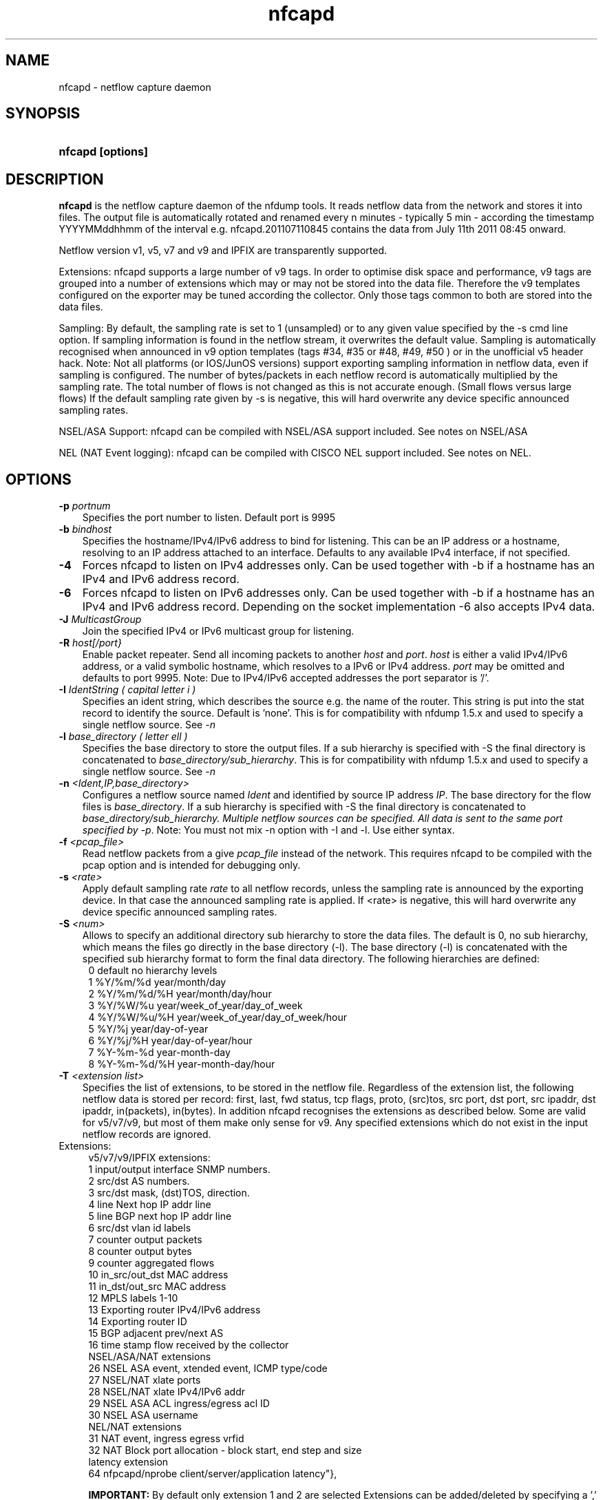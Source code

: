 .TH nfcapd 1 2009\-09\-09 "" ""
.SH NAME
nfcapd \- netflow capture daemon
.SH SYNOPSIS
.HP 5
.B nfcapd [options]
.SH DESCRIPTION
.B nfcapd
is the netflow capture daemon of the nfdump tools. It reads netflow
data from the network and stores it into files. The output file
is automatically rotated and renamed every n minutes \- typically
5 min \- according the timestamp YYYYMMddhhmm of the interval e.g. 
nfcapd.201107110845 contains the data from July 11th 2011 08:45 onward.
.P
Netflow version v1, v5, v7 and v9 and IPFIX are transparently supported.
.P
Extensions: nfcapd supports a large number of v9 tags. In order to optimise
disk space and performance, v9 tags are grouped into a number of extensions
which may or may not be stored into the data file. Therefore the v9 templates
configured on the exporter may be tuned according the collector. Only those tags 
common to both are stored into the data files.
.P
Sampling: By default, the sampling rate is set to 1 (unsampled) or to any
given value specified by the \-s cmd line option. If sampling information 
is found in the netflow stream, it overwrites the default value. Sampling 
is automatically recognised when announced in v9 option templates 
(tags #34, #35 or #48, #49, #50 ) or in the unofficial v5 header hack. 
Note: Not all platforms (or IOS/JunOS versions) support exporting sampling 
information in netflow data, even if sampling is configured. The number 
of bytes/packets in each netflow record is automatically multiplied by the 
sampling rate.  The total number of flows is not changed as this is not 
accurate enough. (Small flows versus large flows) If the default sampling rate
given by -s is negative, this will hard overwrite any device specific 
announced sampling rates.
.P
NSEL/ASA Support: nfcapd can be compiled with NSEL/ASA support included. See
notes on NSEL/ASA
.P
NEL (NAT Event logging): nfcapd can be compiled with CISCO NEL support included.
See notes on NEL.
.P
.SH OPTIONS
.TP 3
.B -p \fIportnum
Specifies the port number to listen. Default port is 9995
.TP 3
.B -b \fIbindhost
Specifies the hostname/IPv4/IPv6 address to bind for listening. This can be 
an IP address or a hostname, resolving to an IP address attached to an interface.
Defaults to any available IPv4 interface, if not specified.
.TP 3
.B -4
Forces nfcapd to listen on IPv4 addresses only. Can be used together with \-b
if a hostname has an IPv4 and IPv6 address record.
.TP 3
.B -6
Forces nfcapd to listen on IPv6 addresses only. Can be used together with \-b
if a hostname has an IPv4 and IPv6 address record. Depending on the socket
implementation \-6 also accepts IPv4 data.
.TP 3
.B -J \fIMulticastGroup
Join the specified IPv4 or IPv6 multicast group for listening. 
.TP 3
.B -R \fIhost[/port}
Enable packet repeater. Send all incoming packets to another \fIhost\fR and \fIport\fR.
\fIhost\fR is either a valid IPv4/IPv6 address, or a valid symbolic hostname, which resolves to 
a IPv6 or IPv4 address. \fIport\fR may be omitted and defaults to port 9995. Note: Due to IPv4/IPv6
accepted addresses the port separator is '/'.
.TP 3
.B -I \fIIdentString ( capital letter i )
Specifies an ident string, which describes the source e.g. the 
name of the router. This string is put into the stat record to identify
the source. Default is 'none'. This is for compatibility with nfdump 1.5.x
and used to specify a single netflow source. See \fI\-n
.TP 3
.B -l \fIbase_directory ( letter ell )
Specifies the base directory to store the output files. 
If a sub hierarchy is specified with \-S the final directory is concatenated 
to \fIbase_directory/sub_hierarchy\fR. This is for compatibility with nfdump 1.5.x
and used to specify a single netflow source. See \fI\-n
.TP 3
.B -n \fI<Ident,IP,base_directory>
Configures a netflow source named \fIIdent\fR and identified by source IP address \fIIP\fR.
The base directory for the flow files is \fIbase_directory\fR. If a sub hierarchy is specified with \-S 
the final directory is concatenated to \fIbase_directory/sub_hierarchy. Multiple netflow 
sources can be specified. All data is sent to the same port specified by \fI\-p\fR.
Note: You must not mix \-n option with \-I and \-l. Use either syntax.
.TP 3
.B -f \fI<pcap_file>
Read netflow packets from a give \fIpcap_file\fR instead of the network. This 
requires nfcapd to be compiled with the pcap option and is intended for debugging only.
.TP 3
.B -s \fI<rate>
Apply default sampling rate \fIrate\fR to all netflow records, unless the sampling rate is 
announced by the exporting device. In that case the announced sampling rate is applied. If 
<rate> is negative, this will hard overwrite any device specific announced sampling rates.
.TP 3
.B -S \fI<num>
Allows to specify an additional directory sub hierarchy to store 
the data files. The default is 0, no sub hierarchy, which means the 
files go directly in the base directory (\-l). The base directory (\-l) is
concatenated with the specified sub hierarchy format to form the final 
data directory.  The following hierarchies are defined:
.PD 0
.RS 4
 0 default     no hierarchy levels
.P
 1 %Y/%m/%d    year/month/day
.P
 2 %Y/%m/%d/%H year/month/day/hour
.P
 3 %Y/%W/%u    year/week_of_year/day_of_week
.P
 4 %Y/%W/%u/%H year/week_of_year/day_of_week/hour
.P
 5 %Y/%j       year/day\-of\-year
.P
 6 %Y/%j/%H    year/day\-of\-year/hour
.P
 7 %Y\-%m\-%d    year\-month\-day
.P
 8 %Y\-%m\-%d/%H year\-month\-day/hour
.RE
.PD
.TP 3
.B -T \fI<extension list>
Specifies the list of extensions, to be stored in the netflow file. 
Regardless of the extension list, the following netflow data is stored per record:
first, last, fwd status, tcp flags, proto, (src)tos, src port, dst port, src 
ipaddr, dst ipaddr, in(packets), in(bytes). In addition nfcapd recognises the 
extensions as described below. Some are valid for v5/v7/v9, but most of them make
only sense for v9. Any specified extensions which do not exist in the input netflow 
records are ignored.
.TP 2
   Extensions:
.PD 0
.RS 4
v5/v7/v9/IPFIX extensions:
.P
 1 input/output interface SNMP numbers.
.P
 2 src/dst AS numbers.
.P
 3 src/dst mask, (dst)TOS, direction.
.P
 4 line Next hop IP addr line
.P
 5 line BGP next hop IP addr line
.P
 6 src/dst vlan id labels
.P
 7 counter output packets
.P
 8 counter output bytes
.P
 9 counter aggregated flows
.P
10 in_src/out_dst MAC address
.P
11 in_dst/out_src MAC address
.P
12 MPLS labels 1\-10
.P
13 Exporting router IPv4/IPv6 address
.P
14 Exporting router ID
.P
15 BGP adjacent prev/next AS
.P
16 time stamp flow received by the collector
.P

.P
NSEL/ASA/NAT extensions
.P
26 NSEL     ASA event, xtended event, ICMP type/code
.P
27 NSEL/NAT xlate ports
.P
28 NSEL/NAT xlate IPv4/IPv6 addr
.P
29 NSEL     ASA ACL ingress/egress acl ID
.P
30 NSEL     ASA username
.P

.P
NEL/NAT extensions
.P
31 NAT event, ingress egress vrfid
.P
32 NAT Block port allocation - block start, end step and size
.P

.P
latency extension
.P
64 nfpcapd/nprobe client/server/application latency"},

.B IMPORTANT: 
By default only extension 1 and 2 are selected
Extensions can be added/deleted by specifying a ',' separated 
list of extension ids. Each id may be prepended by an optional 
sign +/\- to add or remove a given id from the extension list. 
Shortcuts: The string 'all' means all extensions. The strings
 'nsel' and 'nel' enable all NSEL or NEL extensions respectively.

.P
Examples: 
.P
\-T all       Enables all possible extensions.
.P
\-T +3,+4     Adds extensions 3 and 4 to the defaults 1 and 2.
.P
\-T all,\-8,\-9 Set all extensions but 8 and 9
.P
\-T \-1,4      Removes default extension 1 and adds extension 4
.P
\-T nsel      Enables all required ASA?NSEL extensions
.P
\-T nel       Enables all required nell extensions
.P

.P
Note: Only those tags in common with the exporting device and enabled 
extensions at the collector side are stored into the data files. A detailed 
list which v9 tags are mapped into which extensions is given in the section 
.B NOTES
.RE
.PD
.TP 3
.B -t \fIinterval
Specifies the time interval in seconds to rotate files. The default value 
is 300s ( 5min ).
.TP 3
.B -w
Align file rotation with next n minute ( specified by \-t ) interval. 
Example: If interval is 5 min, sync at 0,5,10... wall clock minutes 
Default: no alignment.
.TP 3
.B -x \fIcmd
Run command \fIcmd\fR at the end of every interval, when a new file
becomes available. The following command expansion is available:
.PD 0
.RS 4
%f	Replaced by the file name e.g nfcapd.200907110845 inluding any
.P
     sub hierarchy. ( 2009/07/11/nfcapd.200907110845 )
.P
%d	Replaced by the directory where the file is located.
.P
%t	Replaced by the time ISO format e.g. 200907110845.
.P
%u	Replaced by the UNIX time format.
.P
%i	Replaced ident string given by \-I
.RE
.PD
.TP 3
.B -X
Collect and embed extended statistics. Currently a port and bpp histogram 
is embedded. Mostly experimental for now
.TP 3
.B -e 
Auto expire files at every cycle. \fImax lifetime\fP and \fImax filesize\fP
are defined using nfexpire(1)
.TP 3
.B -P \fIpidfile
Specify name of pidfile. Default is no pidfile.
.TP 3
.B -D
Daemon mode: fork to background and detach from terminal.
Nfcapd terminates on signal TERM, INT and HUP.
.TP 3
.B -u \fIuserid
Change to the user \fIuserid\fP as soon as possible. Only root is allowed
to use this option.
.TP 3
.B -g \fIgroupid
Change to the group \fIgroupid\fP as soon as possible. Only root is allowed 
use this option.
.TP 3
.B -B \fIbufflen
Specifies the socket input buffer length in bytes. For high volume traffic 
( near GB traffic ) it is recommended to set this value as high as possible 
( typically > 100k ), otherwise you risk to lose packets. The default 
is OS ( and kernel )  dependent.
.TP 3
.B -E
Print netflow records in nfdump raw format to stdout. This option is for 
debugging purpose only, to see how incoming netflow data is processed and stored.
.TP 3
.B -j
Compress flows. Use bz2 compression in output file. Note: not recommended while collecting
.TP 3
.B -z
Compress flows. Use fast LZO1X\-1 compression in output file.
.TP 3
.B -V
Print nfcapd version and exit.
.TP 3
.B -h
Print help text to stdout with all options and exit.
.SH "RETURN VALUE"
Returns 0 on success, or 255 if initialization failed.
.SH "LOGGING"
nfcapd logs to syslog with SYSLOG_FACILITY LOG_DAEMON
For normal operation level 'warning' should be fine. 
More information is reported at level 'info' and 'debug'.
.P
A small statistic about the collected flows, as well as errors
are reported at the end of every interval to syslog with level 'info'.
.SH "EXAMPLES"
All flows are sent to port 9995 from all exporters and stored into a single file. All known v9 tags are taken.
.RS
\fBnfcapd \-z \-w \-D \-T all \-l /netflow/spool/allflows \-I any \-S 2 \-P /var/run/nfcapd.allflows.pid\fP
.RE
.LP
All flows from 2 different exporters are sent to port 8877 and stored in separate directory trees. All known v9 tags are taken. Input buffer size is set to 128000 bytes
.RS
\fBnfcapd \-z \-w \-D \-T all \-p 8877 \-n upstream,192.168.1.1,/netflow/spool/upstream \-n peer,192.168.2.1,/netflow/spool/peer \-S 2 \-B 128000\fP
.RE
.LP
Only accept from from a single exporter and only extension 3,4 and 5 are accepted. Run a given command when files are rotated and automatically expire flows:
.RS
\fBnfcapd \-w \-D \-T 3,4,5 \-n upstream,192.168.1.1,/netflow/spool/upstream \-p 23456 \-B 128000 \-s 100 \-x '/path/command \-r %d/%f'  \-P /var/run/nfcapd/nfcapd.pid \-e\fP
.RE
.LP
.SH NOTES
Multiple netflow sources:
.P
Netflow data may be sent from different exporters to a single nfcapd process. 
Use the \-n option to separate each netflow source to a different data directory.
For compatibility with nfdump 1.5.x, old style \-l/\-I options are still valid.
In that case all flows from all sources are stored in a single file. For high
volume netflow streams, it is still recommended to have a single nfcapd process
per netflow source.
.P

.P
The current v9 implementation of nfdump supports the following v9 elements:
fields:
.PD 0
.RS 4
.P
\fBv9 element\fR          \fBv9 ID\fR     \fBExtension\fR
.P
NF9_LAST_SWITCHED      21       default
.P
NF9_FIRST_SWITCHED     22       default
.P
NF9_IN_BYTES            1       default
.P
NF9_IN_PACKETS          2       default
.P
NF9_IN_PROTOCOL         4       default
.P
NF9_SRC_TOS             5       default
.P
NF9_TCP_FLAGS           6       default
.P
NF9_FORWARDING_STATUS  89       default
.P
NF9_IPV4_SRC_ADDR       8       default
.P
NF9_IPV4_DST_ADDR      12       default
.P
NF9_IPV6_SRC_ADDR      27       default
.P
NF9_IPV6_DST_ADDR      28       default
.P
NF9_L4_SRC_PORT         7       default
.P
NF9_L4_DST_PORT        11       default
.P
NF9_ICMP_TYPE          32       default
.P
NF9_INPUT_SNMP         10             1
.P
NF9_OUTPUT_SNMP        14             1
.P
NF9_SRC_AS             16             2
.P
NF9_DST_AS             17             2
.P
NF9_DST_TOS            55             3
.P
NF9_DIRECTION          61             3
.P
NF9_SRC_MASK            9             3
.P
NF9_DST_MASK           13             3
.P
NF9_IPV6_SRC_MASK      29             3
.P
NF9_IPV6_DST_MASK      30             3
.P
NF9_V4_NEXT_HOP        15             4
.P
NF9_V6_NEXT_HOP        62             4
.P
NF9_BGP_V4_NEXT_HOP    18             5
.P
NF9_BPG_V6_NEXT_HOP    63             5
.P
NF9_SRC_VLAN           58             6
.P
NF9_DST_VLAN           59             6
.P
NF9_OUT_PKTS           24             7
.P
NF9_OUT_BYTES          23             8
.P
NF9_FLOWS_AGGR          3             9
.P
NF9_IN_SRC_MAC         56            10
.P
NF9_OUT_DST_MAC        57            10
.P
NF9_IN_DST_MAC         80            11
.P
NF9_OUT_SRC_MAC        81            11
.P
NF9_MPLS_LABEL_1       70            12
.P
NF9_MPLS_LABEL_2       71            12
.P
NF9_MPLS_LABEL_3       72            12
.P
NF9_MPLS_LABEL_4       73            12
.P
NF9_MPLS_LABEL_5       74            12
.P
NF9_MPLS_LABEL_6       75            12
.P
NF9_MPLS_LABEL_7       76            12
.P
NF9_MPLS_LABEL_8       77            12
.P
NF9_MPLS_LABEL_9       78            12
.P
NF9_MPLS_LABEL_10      79            12
.P
NF9_SAMPLING_INTERVAL  34            Sampling
.P
NF9_SAMPLING_ALGORITHM 35            Sampling
.P
NF9_FLOW_SAMPLER_ID    48            Sampling
.P
FLOW_SAMPLER_MODE      49            Sampling
.P
NF9_FLOW_SAMPLER_RANDOM_INTERVAL 50  Sampling
.P
IP addr of exporting router          13
.P
NF9_ENGINE_TYPE        38            14
.P
NF9_ENGINE_ID          39            14
.P
NF9_BGP_ADJ_NEXT_AS   128            15			
.P
NF9_BGP_ADJ_PREV_AS   129            15
.P
collector received timestamp         16
.RE
.PD
32 and 64 bit are supported for all counters. 32it AS numbers are supported.
.P
IPFIX support is experimental. Due to lack of implementation of sampling
in many IPFIX exporters, sampling for IPFIX is not yet supported.
.P
The format of the data files is netflow version independent.
.P
Socket buffer: Setting the socket buffer size is system dependent. 
When starting up, nfcapd returns the number of bytes the buffer was 
actually set. This is done by reading back the buffer size and may 
differ from what you requested. 
.SH "SEE ALSO"
nfdump(1), nfprofile(1), nfreplay(1)
.SH BUGS
No software without bugs! Please report any bugs back to me.
